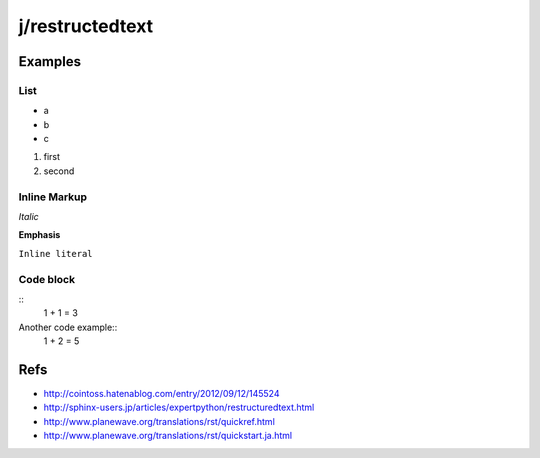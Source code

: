 ================
j/restructedtext
================

Examples
========


List
----

- a
- b
- c

1. first
2. second



Inline Markup
-------------

*Italic*

**Emphasis**

``Inline literal``

Code block
----------


::
   1 + 1 = 3


Another code example::
  1 + 2 = 5

Refs
====

- http://cointoss.hatenablog.com/entry/2012/09/12/145524
- http://sphinx-users.jp/articles/expertpython/restructuredtext.html
- http://www.planewave.org/translations/rst/quickref.html
- http://www.planewave.org/translations/rst/quickstart.ja.html
